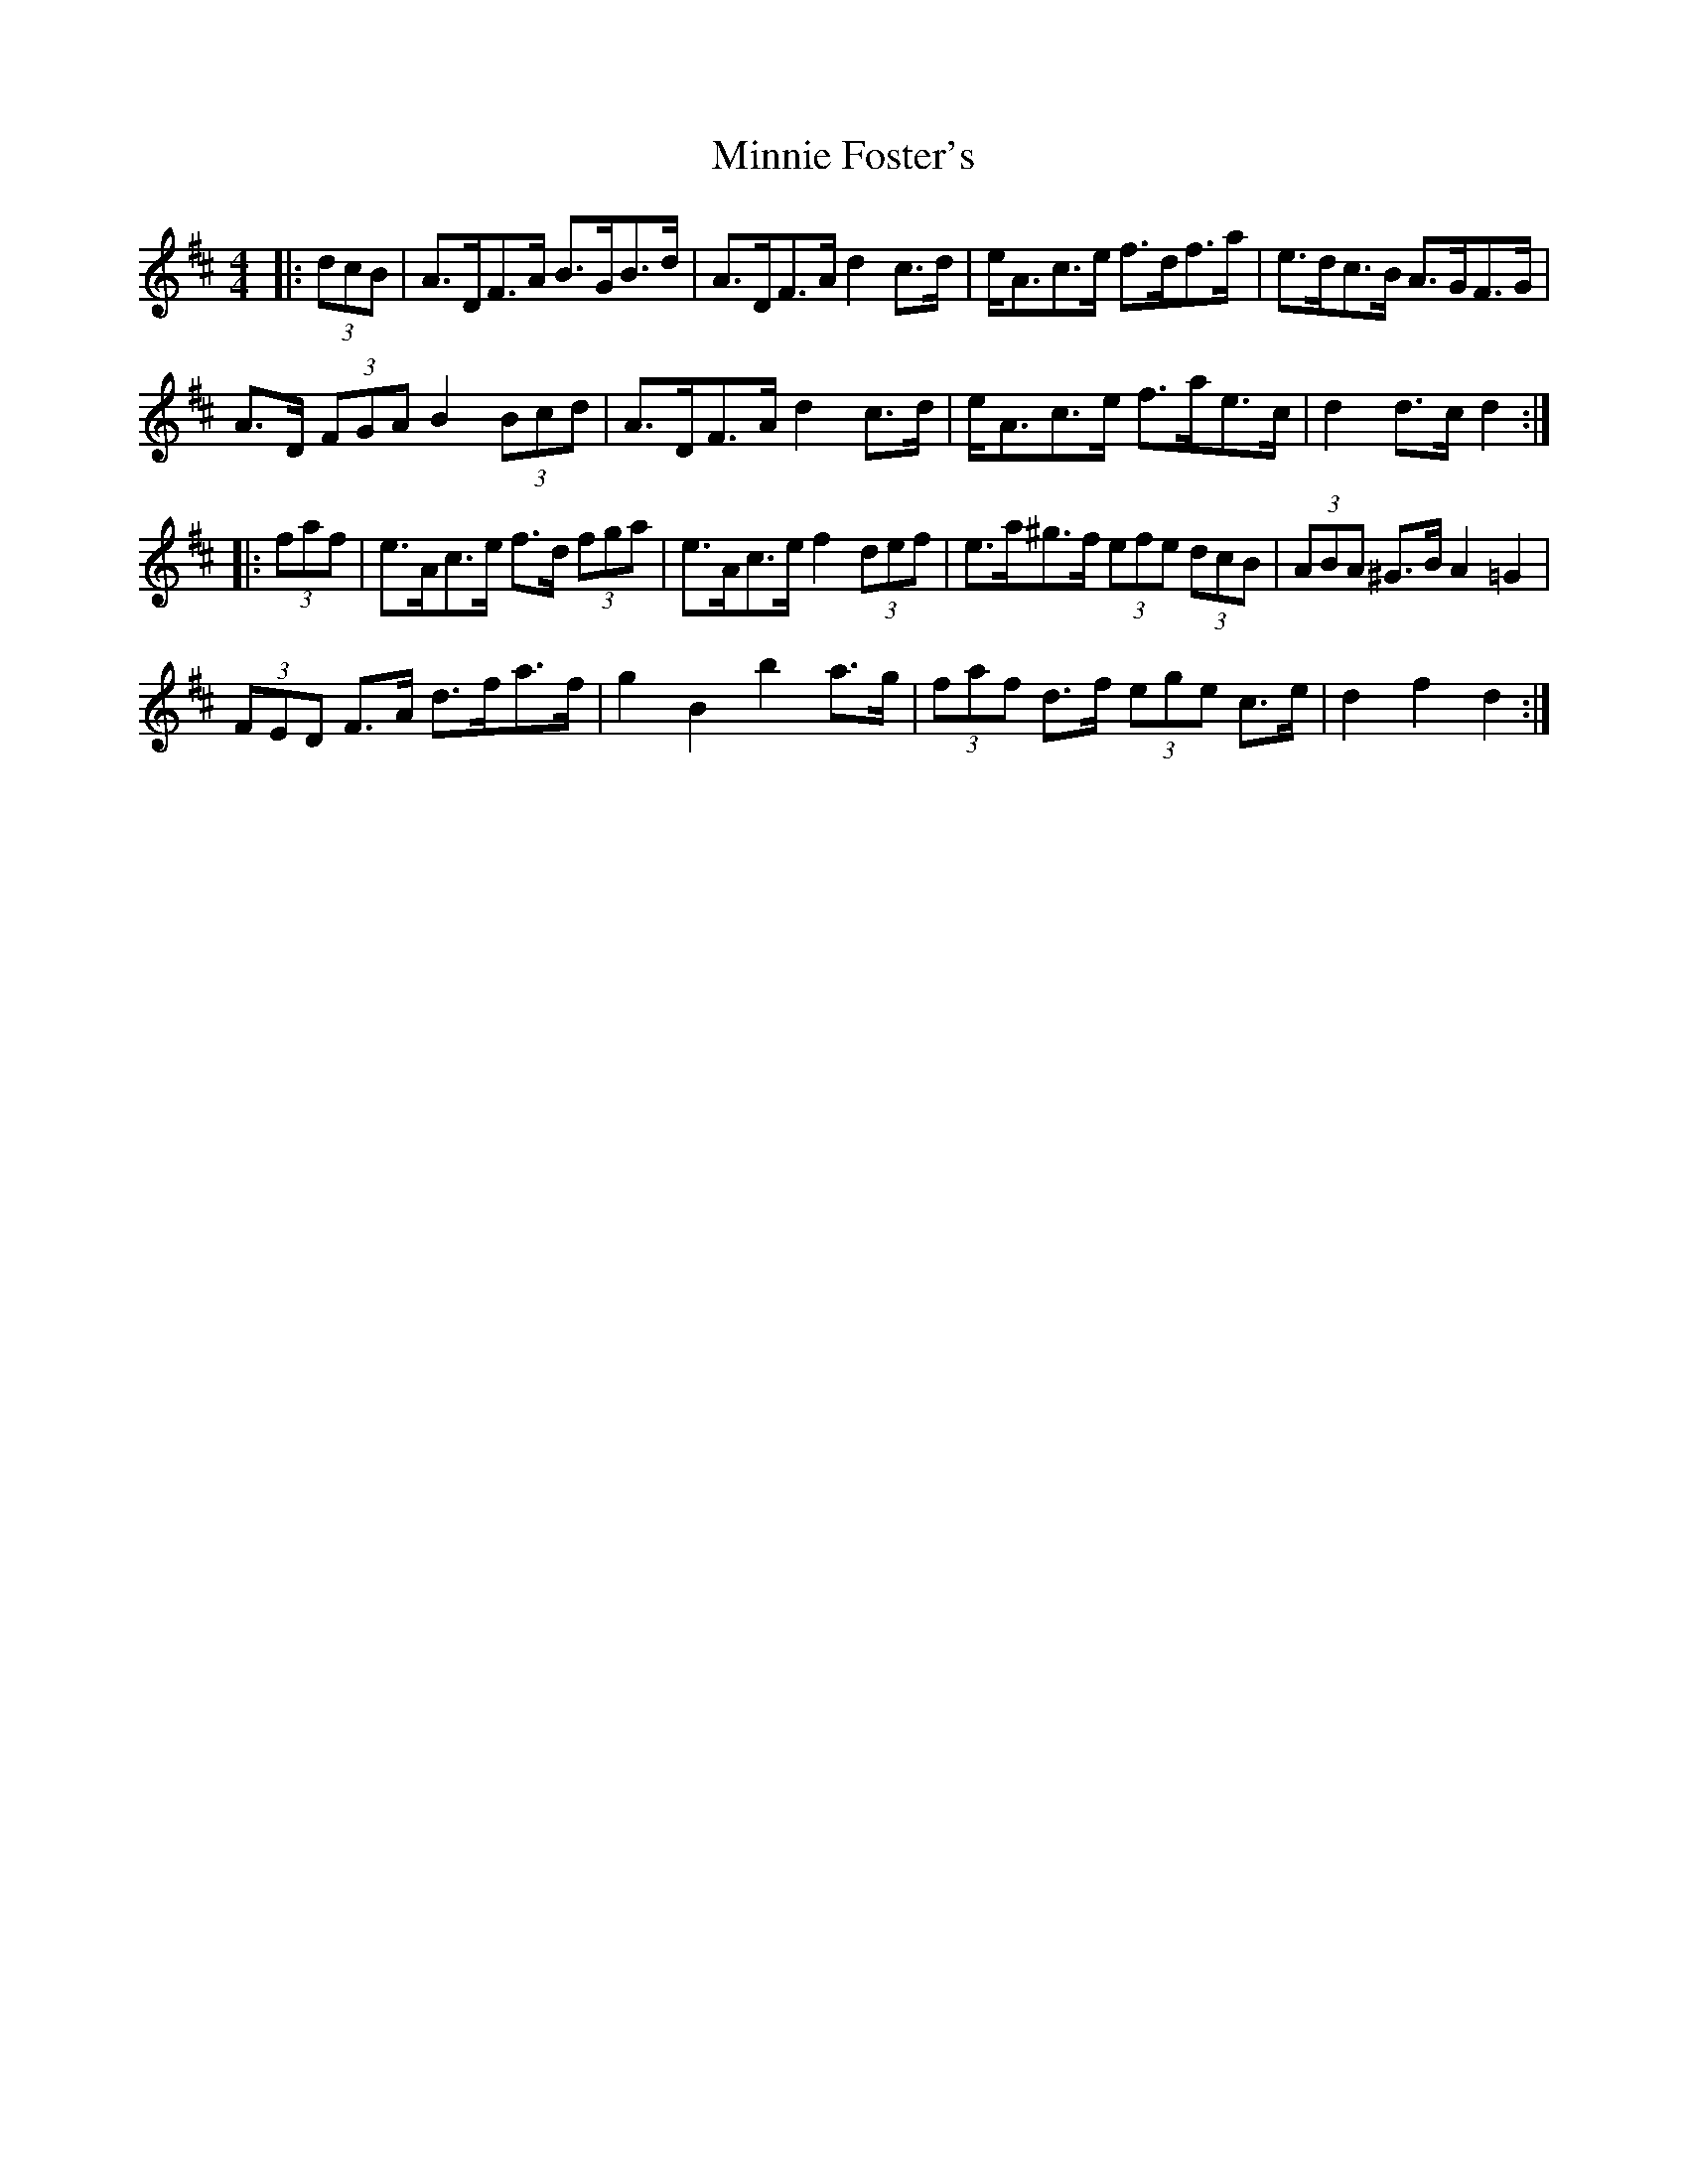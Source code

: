 X: 26885
T: Minnie Foster's
R: hornpipe
M: 4/4
K: Dmajor
|:(3dcB|A>DF>A B>GB>d|A>DF>A d2 c>d|e<Ac>e f>df>a|e>dc>B A>GF>G|
A>D (3FGA B2 (3Bcd|A<>DF>A d2 c>d|e<Ac>e f>ae>c|d2 d>c d2:|
|:(3faf|e>Ac>e f>d (3fga|e>Ac>e f2 (3def|e>a^g>f (3efe (3dcB|(3ABA ^G>B A2 =G2|
(3FED F>A d>fa>f|g2 B2 b2 a>g|(3faf d>f (3ege c>e|d2 f2 d2:|


